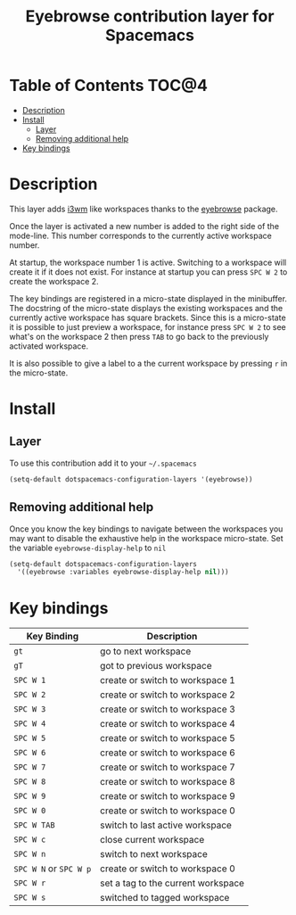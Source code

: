 #+TITLE: Eyebrowse contribution layer for Spacemacs

[[file:img/eyebrowse.gif]] [[file:img/i3wm.png]]

* Table of Contents                                                   :TOC@4:
 - [[#description][Description]]
 - [[#install][Install]]
     - [[#layer][Layer]]
     - [[#removing-additional-help][Removing additional help]]
 - [[#key-bindings][Key bindings]]

* Description

This layer adds [[https://i3wm.org/][i3wm]] like workspaces thanks to the [[https://github.com/wasamasa/eyebrowse][eyebrowse]] package.

Once the layer is activated a new number is added to the right side of the
mode-line. This number corresponds to the currently active workspace number.

At startup, the workspace number 1 is active. Switching to a workspace will
create it if it does not exist. For instance at startup you can press
~SPC W 2~ to create the workspace 2.

The key bindings are registered in a micro-state displayed in the minibuffer.
The docstring of the micro-state displays the existing workspaces and the
currently active workspace has square brackets. Since this is a micro-state it
is possible to just preview a workspace, for instance press ~SPC W 2~ to see
what's on the workspace 2 then press ~TAB~ to go back to the previously
activated workspace.

It is also possible to give a label to a the current workspace by pressing
~r~ in the micro-state.

* Install

** Layer

To use this contribution add it to your =~/.spacemacs=

#+BEGIN_SRC emacs-lisp
(setq-default dotspacemacs-configuration-layers '(eyebrowse))
#+END_SRC

** Removing additional help

Once you know the key bindings to navigate between the workspaces you
may want to disable the exhaustive help in the workspace micro-state.
Set the variable =eyebrowse-display-help= to =nil=

#+BEGIN_SRC emacs-lisp
  (setq-default dotspacemacs-configuration-layers
    '((eyebrowse :variables eyebrowse-display-help nil)))
#+END_SRC

* Key bindings

| Key Binding            | Description                        |
|------------------------+------------------------------------|
| ~gt~                   | go to next workspace               |
| ~gT~                   | got to previous workspace          |
| ~SPC W 1~              | create or switch to workspace 1    |
| ~SPC W 2~              | create or switch to workspace 2    |
| ~SPC W 3~              | create or switch to workspace 3    |
| ~SPC W 4~              | create or switch to workspace 4    |
| ~SPC W 5~              | create or switch to workspace 5    |
| ~SPC W 6~              | create or switch to workspace 6    |
| ~SPC W 7~              | create or switch to workspace 7    |
| ~SPC W 8~              | create or switch to workspace 8    |
| ~SPC W 9~              | create or switch to workspace 9    |
| ~SPC W 0~              | create or switch to workspace 0    |
| ~SPC W TAB~            | switch to last active workspace    |
| ~SPC W c~              | close current workspace            |
| ~SPC W n~              | switch to next workspace           |
| ~SPC W N~ or ~SPC W p~ | create or switch to workspace 0    |
| ~SPC W r~              | set a tag to the current workspace |
| ~SPC W s~              | switched to tagged workspace       |
